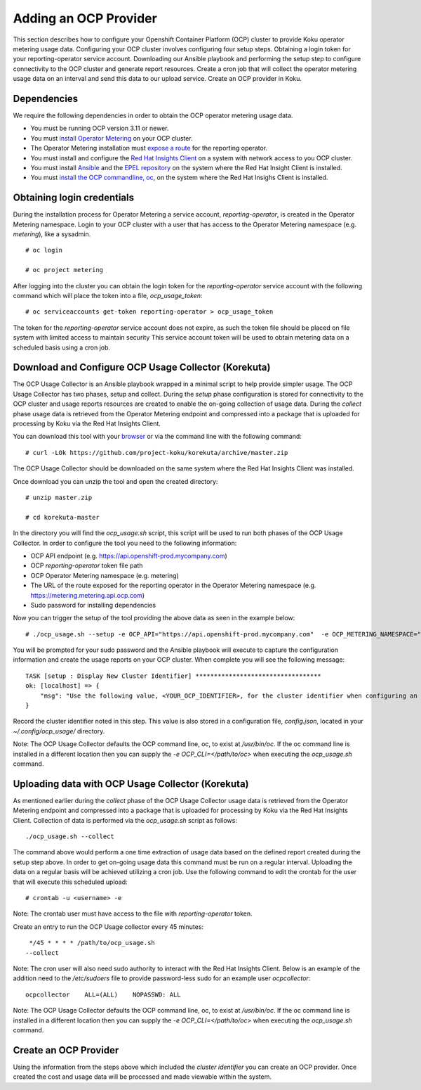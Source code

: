 Adding an OCP Provider
#######################

This section describes how to configure your Openshift Container Platform (OCP) cluster to provide Koku operator metering usage data.  Configuring your OCP cluster involves configuring four setup steps. Obtaining a login token for your reporting-operator service account. Downloading our Ansible playbook and performing the setup step to configure connectivity to the OCP cluster and generate report resources. Create a cron job that will collect the operator metering usage data on an interval and send this data to our upload service. Create an OCP provider in Koku.

Dependencies
************

We require the following dependencies in order to obtain the OCP operator metering usage data.

- You must be running OCP version 3.11 or newer.
- You must `install Operator Metering <https://github.com/operator-framework/operator-metering/blob/master/Documentation/install-metering.md>`_ on your OCP cluster.
- The Operator Metering installation must `expose a route <https://github.com/operator-framework/operator-metering/blob/master/Documentation/configuring-reporting-operator.md#openshift-route>`_ for the reporting operator.
- You must install and configure the `Red Hat Insights Client <https://access.redhat.com/products/red-hat-insights/#getstarted>`_ on a system with network access to you OCP cluster.
- You must install `Ansible <https://docs.ansible.com/ansible/2.7/installation_guide/intro_installation.html>`_ and the `EPEL repository <https://fedoraproject.org/wiki/EPEL#Quickstart>`_ on the system where the Red Hat Insight Client is installed.
- You must `install the OCP commandline, oc <https://docs.openshift.com/container-platform/3.3/cli_reference/get_started_cli.html#cli-linux>`_, on the system where the Red Hat Insighs Client is installed.


Obtaining login credentials
***************************

During the installation process for Operator Metering a service account, `reporting-operator`, is created in the Operator Metering namespace. Login to your OCP cluster with a user that has access to the Operator Metering namespace (e.g. `metering`), like a sysadmin.


::

  # oc login

  # oc project metering

After logging into the cluster you can obtain the login token for the `reporting-operator` service account with the following command which will place the token into a file, `ocp_usage_token`::


  # oc serviceaccounts get-token reporting-operator > ocp_usage_token

The token for the `reporting-operator` service account does not expire, as such the token file should be placed on file system with limited access to maintain security This service account token will be used to obtain metering data on a scheduled basis using a cron job.

Download and Configure OCP Usage Collector (Korekuta)
*****************************************************
The OCP Usage Collector is an Ansible playbook wrapped in a minimal script to help provide simpler usage. The OCP Usage Collector has two phases, setup and collect. During the `setup` phase configuration is stored for connectivity to the OCP cluster and usage reports resources are created to enable the on-going collection of usage data. During the `collect` phase usage data is retrieved from the Operator Metering endpoint and compressed into a package that is uploaded for processing by Koku via the Red Hat Insights Client.


You can download this tool with your `browser <https://github.com/project-koku/korekuta/archive/master.zip>`_ or via the command line with the following command::

  # curl -LOk https://github.com/project-koku/korekuta/archive/master.zip

The OCP Usage Collector should be downloaded on the same system where the Red Hat Insights Client was installed.

Once download you can unzip the tool and open the created directory::

  # unzip master.zip

  # cd korekuta-master

In the directory you will find the `ocp_usage.sh` script, this script will be used to run both phases of the OCP Usage Collector. In order to configure the tool you need to the following information:

- OCP API endpoint (e.g. https://api.openshift-prod.mycompany.com)
- OCP `reporting-operator` token file path
- OCP Operator Metering namespace (e.g. metering)
- The URL of the route exposed for the reporting operator in the Operator Metering namespace (e.g. https://metering.metering.api.ocp.com)
- Sudo password for installing dependencies

Now you can trigger the setup of the tool providing the above data as seen in the example below::

  # ./ocp_usage.sh --setup -e OCP_API="https://api.openshift-prod.mycompany.com"  -e OCP_METERING_NAMESPACE="metering" -e OCP_TOKEN_PATH="/path/to/ocp_usage_token" -e METERING_API="https://metering.metering.api.ocp.com"

You will be prompted for your sudo password and the Ansible playbook will execute to capture the configuration information and create the usage reports on your OCP cluster. When complete you will see the following message::

    TASK [setup : Display New Cluster Identifier] **********************************
    ok: [localhost] => {
        "msg": "Use the following value, <YOUR_OCP_IDENTIFIER>, for the cluster identifier when configuring an OCP provider in Cost Management."
    }

Record the cluster identifier noted in this step. This value is also stored in a configuration file, `config.json`, located in your `~/.config/ocp_usage/` directory.

Note: The OCP Usage Collector defaults the OCP command line, oc, to exist at `/usr/bin/oc`. If the oc command line is installed in a different location then you can supply the `-e OCP_CLI=</path/to/oc>` when executing the `ocp_usage.sh` command.

Uploading data with OCP Usage Collector (Korekuta)
**************************************************
As mentioned earlier during the `collect` phase of the OCP Usage Collector usage data is retrieved from the Operator Metering endpoint and compressed into a package that is uploaded for processing by Koku via the Red Hat Insights Client. Collection of data is performed via the `ocp_usage.sh` script as follows::

  ./ocp_usage.sh --collect

The command above would perform a one time extraction of usage data based on the defined report created during the setup step above. In order to get on-going usage data this command must be run on a regular interval. Uploading the data on a regular basis will be achieved utilizing a cron job. Use the following command to edit the crontab for the user that will execute this scheduled upload::

  # crontab -u <username> -e

Note: The crontab user must have access to the file with `reporting-operator` token.

Create an entry to run the OCP Usage collector every 45 minutes::

  */45 * * * * /path/to/ocp_usage.sh
 --collect

Note: The cron user will also need sudo authority to interact with the Red Hat Insights Client. Below is an example of the addition need to the `/etc/sudoers` file to provide password-less sudo for an example user `ocpcollector`::

  ocpcollector    ALL=(ALL)    NOPASSWD: ALL

Note: The OCP Usage Collector defaults the OCP command line, oc, to exist at `/usr/bin/oc`. If the oc command line is installed in a different location then you can supply the `-e OCP_CLI=</path/to/oc>` when executing the `ocp_usage.sh` command.

Create an OCP Provider
******************************

Using the information from the steps above which included the *cluster identifier* you can create an OCP provider. Once created the cost and usage data will be processed and made viewable within the system.
